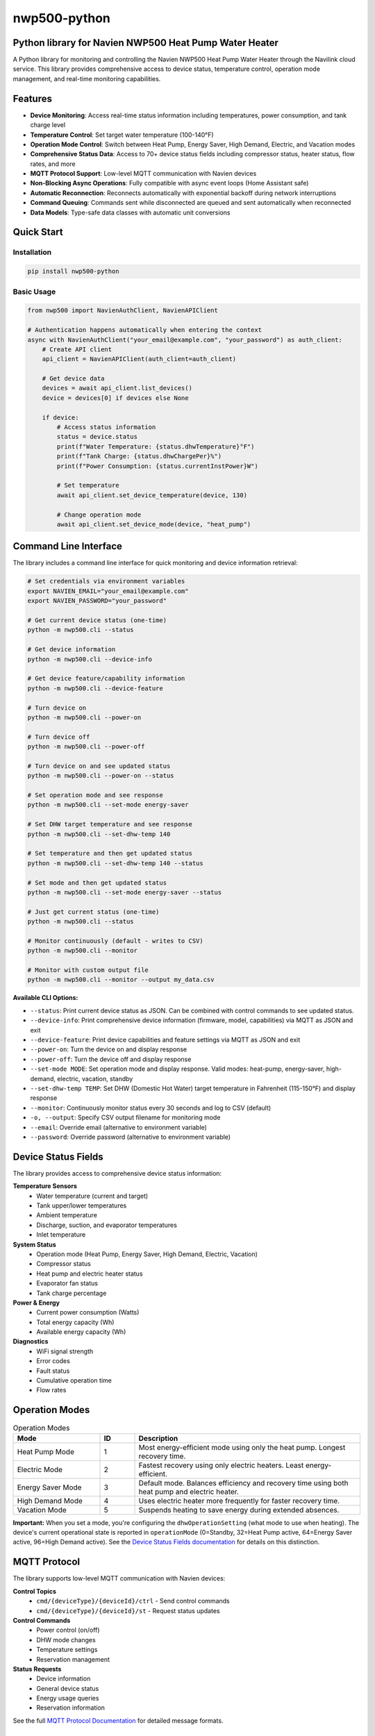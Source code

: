 =============
nwp500-python
=============

Python library for Navien NWP500 Heat Pump Water Heater
========================================================

A Python library for monitoring and controlling the Navien NWP500 Heat Pump Water Heater through the Navilink cloud service. This library provides comprehensive access to device status, temperature control, operation mode management, and real-time monitoring capabilities.

Features
========

* **Device Monitoring**: Access real-time status information including temperatures, power consumption, and tank charge level
* **Temperature Control**: Set target water temperature (100-140°F)
* **Operation Mode Control**: Switch between Heat Pump, Energy Saver, High Demand, Electric, and Vacation modes
* **Comprehensive Status Data**: Access to 70+ device status fields including compressor status, heater status, flow rates, and more
* **MQTT Protocol Support**: Low-level MQTT communication with Navien devices
* **Non-Blocking Async Operations**: Fully compatible with async event loops (Home Assistant safe)
* **Automatic Reconnection**: Reconnects automatically with exponential backoff during network interruptions
* **Command Queuing**: Commands sent while disconnected are queued and sent automatically when reconnected
* **Data Models**: Type-safe data classes with automatic unit conversions

Quick Start
===========

Installation
------------

.. code-block:: bash

    pip install nwp500-python

Basic Usage
-----------

.. code-block:: python

    from nwp500 import NavienAuthClient, NavienAPIClient

    # Authentication happens automatically when entering the context
    async with NavienAuthClient("your_email@example.com", "your_password") as auth_client:
        # Create API client
        api_client = NavienAPIClient(auth_client=auth_client)
        
        # Get device data
        devices = await api_client.list_devices()
        device = devices[0] if devices else None
        
        if device:
            # Access status information
            status = device.status
            print(f"Water Temperature: {status.dhwTemperature}°F")
            print(f"Tank Charge: {status.dhwChargePer}%")
            print(f"Power Consumption: {status.currentInstPower}W")
            
            # Set temperature
            await api_client.set_device_temperature(device, 130)
            
            # Change operation mode
            await api_client.set_device_mode(device, "heat_pump")

Command Line Interface
======================

The library includes a command line interface for quick monitoring and device information retrieval:

.. code-block:: bash

    # Set credentials via environment variables
    export NAVIEN_EMAIL="your_email@example.com"
    export NAVIEN_PASSWORD="your_password"

    # Get current device status (one-time)
    python -m nwp500.cli --status

    # Get device information
    python -m nwp500.cli --device-info

    # Get device feature/capability information  
    python -m nwp500.cli --device-feature

    # Turn device on
    python -m nwp500.cli --power-on

    # Turn device off
    python -m nwp500.cli --power-off

    # Turn device on and see updated status
    python -m nwp500.cli --power-on --status

    # Set operation mode and see response
    python -m nwp500.cli --set-mode energy-saver

    # Set DHW target temperature and see response
    python -m nwp500.cli --set-dhw-temp 140

    # Set temperature and then get updated status
    python -m nwp500.cli --set-dhw-temp 140 --status

    # Set mode and then get updated status
    python -m nwp500.cli --set-mode energy-saver --status

    # Just get current status (one-time)
    python -m nwp500.cli --status

    # Monitor continuously (default - writes to CSV)
    python -m nwp500.cli --monitor

    # Monitor with custom output file
    python -m nwp500.cli --monitor --output my_data.csv

**Available CLI Options:**

* ``--status``: Print current device status as JSON. Can be combined with control commands to see updated status.
* ``--device-info``: Print comprehensive device information (firmware, model, capabilities) via MQTT as JSON and exit  
* ``--device-feature``: Print device capabilities and feature settings via MQTT as JSON and exit
* ``--power-on``: Turn the device on and display response
* ``--power-off``: Turn the device off and display response
* ``--set-mode MODE``: Set operation mode and display response. Valid modes: heat-pump, energy-saver, high-demand, electric, vacation, standby
* ``--set-dhw-temp TEMP``: Set DHW (Domestic Hot Water) target temperature in Fahrenheit (115-150°F) and display response
* ``--monitor``: Continuously monitor status every 30 seconds and log to CSV (default)
* ``-o, --output``: Specify CSV output filename for monitoring mode
* ``--email``: Override email (alternative to environment variable)
* ``--password``: Override password (alternative to environment variable)

Device Status Fields
====================

The library provides access to comprehensive device status information:

**Temperature Sensors**
    * Water temperature (current and target)
    * Tank upper/lower temperatures
    * Ambient temperature
    * Discharge, suction, and evaporator temperatures
    * Inlet temperature

**System Status**
    * Operation mode (Heat Pump, Energy Saver, High Demand, Electric, Vacation)
    * Compressor status
    * Heat pump and electric heater status
    * Evaporator fan status
    * Tank charge percentage

**Power & Energy**
    * Current power consumption (Watts)
    * Total energy capacity (Wh)
    * Available energy capacity (Wh)

**Diagnostics**
    * WiFi signal strength
    * Error codes
    * Fault status
    * Cumulative operation time
    * Flow rates

Operation Modes
===============

.. list-table:: Operation Modes
    :header-rows: 1
    :widths: 25 10 65

    * - Mode
      - ID
      - Description
    * - Heat Pump Mode
      - 1
      - Most energy-efficient mode using only the heat pump. Longest recovery time.
    * - Electric Mode
      - 2
      - Fastest recovery using only electric heaters. Least energy-efficient.
    * - Energy Saver Mode
      - 3
      - Default mode. Balances efficiency and recovery time using both heat pump and electric heater.
    * - High Demand Mode
      - 4
      - Uses electric heater more frequently for faster recovery time.
    * - Vacation Mode
      - 5
      - Suspends heating to save energy during extended absences.

**Important:** When you set a mode, you're configuring the ``dhwOperationSetting`` (what mode to use when heating). The device's current operational state is reported in ``operationMode`` (0=Standby, 32=Heat Pump active, 64=Energy Saver active, 96=High Demand active). See the `Device Status Fields documentation <docs/DEVICE_STATUS_FIELDS.rst>`_ for details on this distinction.

MQTT Protocol
=============

The library supports low-level MQTT communication with Navien devices:

**Control Topics**
    * ``cmd/{deviceType}/{deviceId}/ctrl`` - Send control commands
    * ``cmd/{deviceType}/{deviceId}/st`` - Request status updates

**Control Commands**
    * Power control (on/off)
    * DHW mode changes
    * Temperature settings
    * Reservation management

**Status Requests**
    * Device information
    * General device status
    * Energy usage queries
    * Reservation information

See the full `MQTT Protocol Documentation`_ for detailed message formats.

Documentation
=============

Comprehensive documentation is available in the ``docs/`` directory:

* `Device Status Fields`_ - Complete field reference with units and conversions
* `Device Feature Fields`_ - Device capabilities and firmware information reference
* `MQTT Messages`_ - MQTT protocol documentation
* `MQTT Client`_ - MQTT client usage guide
* `Authentication`_ - Authentication module documentation

.. _MQTT Protocol Documentation: docs/MQTT_MESSAGES.rst
.. _Device Status Fields: docs/DEVICE_STATUS_FIELDS.rst
.. _Device Feature Fields: docs/DEVICE_FEATURE_FIELDS.rst
.. _MQTT Messages: docs/MQTT_MESSAGES.rst
.. _MQTT Client: docs/MQTT_CLIENT.rst
.. _Authentication: docs/AUTHENTICATION.rst

Data Models
===========

The library includes type-safe data models with automatic unit conversions:

* **DeviceStatus**: Complete device status with 70+ fields
* **DeviceFeature**: Device capabilities, firmware versions, and configuration limits
* **OperationMode**: Enumeration of available operation modes
* **TemperatureUnit**: Celsius/Fahrenheit handling
* **MqttRequest/MqttCommand**: MQTT message structures

Temperature conversions are handled automatically:
    * DHW temperatures: ``raw_value + 20`` (°F)
    * Heat pump temperatures: ``raw_value / 10.0`` (°F)
    * Ambient temperature: ``(raw_value * 9/5) + 32`` (°F)

Requirements
============

* Python 3.9+
* aiohttp >= 3.8.0
* websockets >= 10.0
* cryptography >= 3.4.0
* pydantic >= 2.0.0
* awsiotsdk >= 1.21.0

Development
===========
To set up a development environment, clone the repository and install the required dependencies:

.. code-block:: bash

    # Clone the repository
    git clone https://github.com/eman/nwp500-python.git
    cd nwp500-python

    # Install in development mode
    pip install -e .

    # Run tests
    pytest

**Linting and CI Consistency**

To ensure your local linting matches CI exactly:

.. code-block:: bash

    # Install tox (recommended)
    pip install tox

    # Run linting exactly as CI does
    tox -e lint

    # Auto-fix and format
    tox -e format

For detailed linting setup instructions, see `LINTING_SETUP.md <LINTING_SETUP.md>`_.

For comprehensive development guide, see `DEVELOPMENT.md <DEVELOPMENT.md>`_.

License
=======

This project is licensed under the MIT License - see the `LICENSE.txt <LICENSE.txt>`_ file for details.

Author
======

Emmanuel Levijarvi <emansl@gmail.com>

Acknowledgments
===============

This project has been set up using PyScaffold 4.6. For details and usage
information on PyScaffold see https://pyscaffold.org/.
